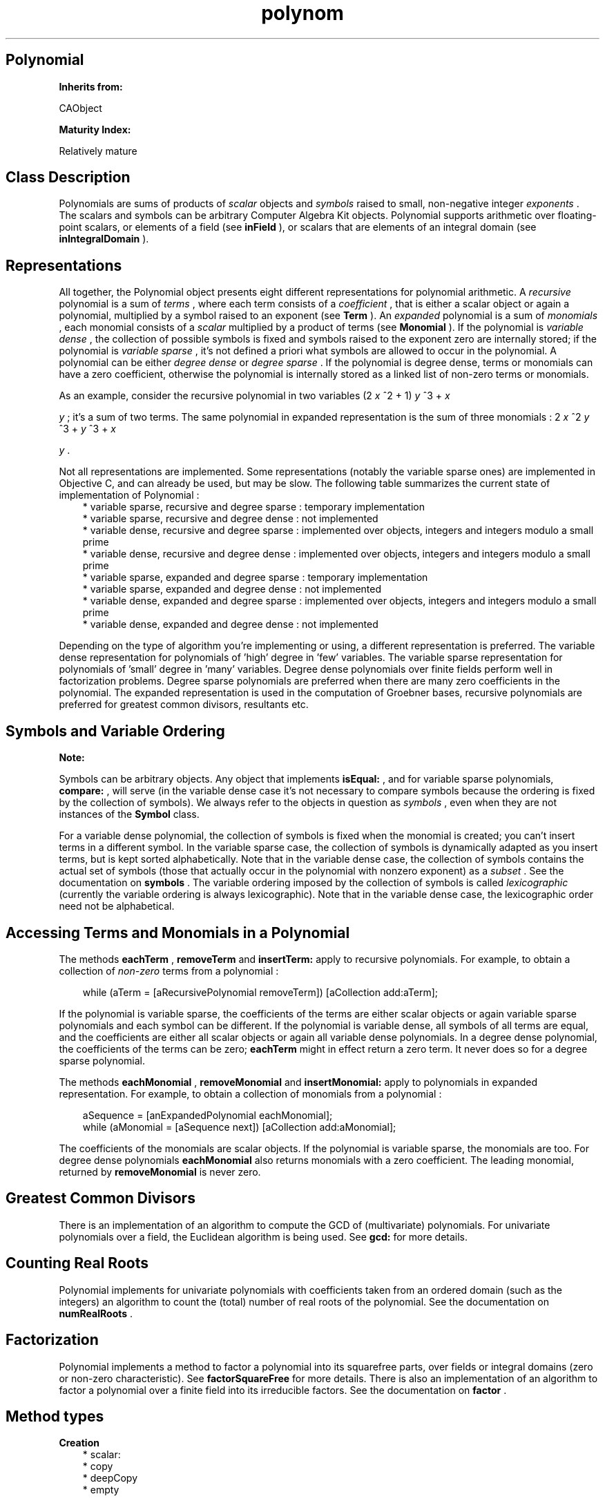 .TH "polynom" 3 "Oct 12, 2003"
.SH Polynomial
.PP
.B
Inherits from:

CAObject
.PP
.B
Maturity Index:

Relatively mature
.SH Class Description
.PP
Polynomials are sums of products of 
.I
scalar
objects and 
.I
symbols
raised to small, non-negative integer 
.I
exponents
\&.  The scalars and symbols can be arbitrary Computer Algebra Kit objects\&.  Polynomial supports arithmetic over floating-point scalars, or elements of a field (see 
.B
inField
), or scalars that are elements of an integral domain (see 
.B
inIntegralDomain
)\&.
.SH Representations
.PP
All together, the Polynomial object presents eight different representations for polynomial arithmetic\&.  A 
.I
recursive
polynomial is a sum of 
.I
terms
, where each term consists of a 
.I
coefficient
, that is either a scalar object or again a polynomial, multiplied by a symbol raised to an exponent (see 
.B
Term
)\&.  An 
.I
expanded
polynomial is a sum of 
.I
monomials
, each monomial consists of a 
.I
scalar
multiplied by a product of terms (see 
.B
Monomial
)\&.  If the polynomial is 
.I
variable dense
, the collection of possible symbols is fixed and symbols raised to the exponent zero are internally stored; if the polynomial is 
.I
variable sparse
, it\&'s not defined a priori what symbols are allowed to occur in the polynomial\&.   A polynomial can be either 
.I
degree dense
or 
.I
degree sparse
\&.  If the polynomial is degree dense, terms or monomials can have a zero coefficient, otherwise the polynomial is internally stored as a linked list of non-zero terms or monomials\&.
.PP
As an example, consider the recursive polynomial in two variables (2 
.I
x
^2 + 1) 
.I
y
^3 + 
.I
x

.I
y
; it\&'s a sum of two terms\&.  The same polynomial in expanded representation is the sum of three monomials : 2 
.I
x
^2 
.I
y
^3 + 
.I
y
^3 + 
.I
x

.I
y
\&.
.PP
Not all representations are implemented\&.  Some representations (notably the variable sparse ones) are implemented in Objective C, and can already be used, but may be slow\&.  The following table summarizes the current state of implementation of Polynomial :
.RS 3
.br
* variable sparse, recursive and degree sparse : temporary implementation
.br
* variable sparse, recursive and degree dense  : not implemented
.br
* variable dense, recursive and degree sparse  : implemented over objects, integers and integers modulo a small prime
.br
* variable dense, recursive and degree dense   : implemented over objects, integers and integers modulo a small prime
.br
* variable sparse, expanded and degree sparse  : temporary implementation
.br
* variable sparse, expanded and degree dense   : not implemented
.br
* variable dense, expanded and degree sparse   : implemented over objects, integers and integers modulo a small prime
.br
* variable dense, expanded and degree dense    : not implemented
.RE
.PP
Depending on the type of algorithm you\&'re implementing or using, a different representation is preferred\&.  The variable dense representation for polynomials of \&'high\&' degree in \&'few\&' variables\&.  The variable sparse representation for polynomials of \&'small\&' degree in \&'many\&' variables\&.  Degree dense polynomials over finite fields perform well in factorization problems\&.  Degree sparse polynomials are preferred when there are many zero coefficients in the polynomial\&.  The expanded representation is used in the computation of Groebner bases, recursive polynomials are preferred for greatest common divisors, resultants etc\&.
.SH Symbols and Variable Ordering
.PP
.B
Note:

Symbols can be arbitrary objects\&.  Any object that implements 
.B
isEqual:
, and for variable sparse polynomials, 
.B
compare:
, will serve (in the variable dense case it\&'s not necessary to compare symbols because the ordering is fixed by the collection of symbols)\&.  We always refer to the objects in question as 
.I
symbols
, even when they are not instances of the 
.B
Symbol
class\&.  
.PP
For a variable dense polynomial, the collection of symbols is fixed when the monomial is created; you can\&'t insert terms in a different symbol\&.  In the variable sparse case, the collection of symbols is dynamically adapted as you insert terms, but is kept sorted alphabetically\&.  Note that in the variable dense case, the collection of symbols contains the actual set of symbols (those that actually occur in the polynomial with nonzero exponent) as a 
.I
subset
\&.   See the documentation on 
.B
symbols
\&.  The variable ordering imposed by the collection of symbols is called 
.I
lexicographic
(currently the variable ordering is always lexicographic)\&.  Note that in the variable dense case, the lexicographic order need not be alphabetical\&. 
.SH Accessing Terms and Monomials in a Polynomial
.PP
The methods 
.B
eachTerm
, 
.B
removeTerm
and 
.B
insertTerm:
apply to recursive polynomials\&.  For example, to obtain a collection of 
.I
non-zero
terms from a polynomial : 
.RS 3

while (aTerm = [aRecursivePolynomial removeTerm]) [aCollection add:aTerm];
.br

.RE
.PP
If the polynomial is variable sparse, the coefficients of the terms are either scalar objects or again variable sparse polynomials and each symbol can be different\&.  If the polynomial is variable dense, all symbols of all terms are equal, and the coefficients are either all scalar objects or again all variable dense polynomials\&.  In a degree dense polynomial, the coefficients of the terms can be zero; 
.B
eachTerm
might in effect return a zero term\&.  It never does so for a degree sparse polynomial\&.
.PP
The methods 
.B
eachMonomial
, 
.B
removeMonomial
and 
.B
insertMonomial:
apply to polynomials in expanded representation\&.  For example, to obtain a collection of monomials from a polynomial : 
.RS 3

aSequence = [anExpandedPolynomial eachMonomial];
.br
while (aMonomial = [aSequence next]) [aCollection add:aMonomial];
.br

.RE
.PP
The coefficients of the monomials are scalar objects\&.  If the polynomial is variable sparse, the monomials are too\&.  For degree dense polynomials 
.B
eachMonomial
also returns monomials with a zero coefficient\&.  The leading monomial, returned by 
.B
removeMonomial
is never zero\&.
.SH Greatest Common Divisors
.PP
There is an implementation of an algorithm to compute the GCD of (multivariate) polynomials\&.  For univariate polynomials over a field, the Euclidean algorithm is being used\&.  See 
.B
gcd:
for more details\&.
.SH Counting Real Roots
.PP
Polynomial implements for univariate polynomials with coefficients taken from an ordered domain (such as the integers) an algorithm to count the (total) number of real roots of the polynomial\&.  See the documentation on 
.B
numRealRoots
\&.
.SH Factorization
.PP
Polynomial implements a method to factor a polynomial into its squarefree parts, over fields or integral domains (zero or non-zero characteristic)\&.  See 
.B
factorSquareFree
for more details\&.  There is also an implementation of an algorithm to factor a polynomial over a finite field into its irreducible factors\&.  See the documentation on 
.B
factor
\&.
.SH Method types
.PP 
.B
Creation
.RS 3
.br
* scalar:
.br
* copy
.br
* deepCopy
.br
* empty
.RE
.PP 
.B
Identity
.RS 3
.br
* scalarZero
.br
* termZero
.br
* monomialZero
.br
* hash
.br
* isEqual:
.br
* isRecursive
.br
* isExpanded
.br
* isVariableSparse
.br
* isVariableDense
.br
* isDegreeDense
.br
* isDegreeSparse
.br
* isUnivariate
.br
* inUnivariateDomain
.br
* isMultivariate
.RE
.PP 
.B
Coercion
.RS 3
.br
* intValue
.br
* intValue:
.br
* floatValue
.br
* floatValue:
.br
* asScalar
.br
* asSymbol
.br
* asTerm
.br
* asMonomial
.br
* asCoefficient
.br
* asNumerical
.br
* asModp:
.RE
.PP 
.B
Symbols and Variables
.RS 3
.br
* symbols
.RE
.PP 
.B
Degree and Order
.RS 3
.br
* degree
.br
* order
.RE
.PP 
.B
Number of Terms and Monomials
.RS 3
.br
* numTerms
.br
* numMonomials
.RE
.PP 
.B
Removing and Inserting
.RS 3
.br
* removeTerm
.br
* insertTerm:
.br
* removeMonomial
.br
* insertMonomial:
.RE
.PP 
.B
Sequences
.RS 3
.br
* eachTerm
.br
* eachMonomial
.br
* eachSequence
.br
* eachScalar
.br
* eachCoefficient
.RE
.PP 
.B
Representation
.RS 3
.br
* makeDegreeDense
.br
* makeDegreeSparse
.br
* makeRecursive
.br
* makeExpanded
.br
* makeVariableSparse
.br
* makeVariableDense
.br
* collect:
.RE
.PP 
.B
Leading Term or Monomial
.RS 3
.br
* leadingTerm
.br
* leadingCoefficient
.br
* leadingSign
.br
* leadingMonomial
.br
* leadingScalar
.RE
.PP 
.B
Monic Polynomials
.RS 3
.br
* isMonic
.br
* notMonic
.br
* makeMonic
.RE
.PP 
.B
Addition
.RS 3
.br
* zero
.br
* isZero
.br
* isOpposite:
.br
* negate
.br
* double
.br
* add:
.br
* subtract:
.br
* addScalar:
.br
* subtractScalar:
.RE
.PP 
.B
Multiplication
.RS 3
.br
* one
.br
* isOne
.br
* isMinusOne
.br
* multiply:
.br
* square
.br
* inverse
.br
* multiplyScalar:
.br
* divideScalar:
.br
* multiplyCoefficient:
.br
* divideCoefficient:
.br
* multiplyTerm:
.br
* divideTerm:
.br
* multiplyMonomial:
.br
* divideMonomial:
.RE
.PP 
.B
Polynomial Division
.RS 3
.br
* remainder:quotient:
.br
* divide:
.RE
.PP 
.B
Pseudo Division
.RS 3
.br
* pseudoRemainder:quotient:
.br
* pseudoRemainder:
.RE
.PP 
.B
Contents and Primitive Parts
.RS 3
.br
* content
.br
* divideContent
.br
* coefficientContent
.br
* divideCoefficientContent
.br
* termContent
.br
* monomialContent
.RE
.PP 
.B
Resultant and Greatest Common Divisor
.RS 3
.br
* gcd:
.br
* resultant:
.br
* resultant:wrt:
.br
* discriminant
.RE
.PP 
.B
Counting Real Roots
.RS 3
.br
* numRealRoots
.br
* varRealRoots:
.RE
.PP 
.B
Factoring
.RS 3
.br
* isSquareFree
.br
* factorSquareFree
.RE
.PP 
.B
Truncation
.RS 3
.br
* truncateAtDegree:
.RE
.PP 
.B
Characteristic
.RS 3
.br
* frobenius
.br
* frobeniusInverse
.RE
.PP 
.B
Evaluation and Substitution
.RS 3
.br
* evaluate:
.br
* evaluate:at:
.br
* evaluateAll:
.br
* substitute:
.br
* substitute:by:
.br
* substituteAll:
.RE
.PP 
.B
Derivation and Integration
.RS 3
.br
* derive
.br
* deriveWrt:
.br
* integrate
.br
* integrateWrt:
.RE
.PP 
.B
Printing
.RS 3
.br
* printsLeadingSign
.br
* printsSum
.br
* printsProduct
.br
* printOn:
.RE
.SH Methods
.PP 
scalar:
.RS 1
+
.B
scalar
:
.I
aScalar
.RE
.PP
Creates and returns a polynomial in the recursive, variable sparse and degree sparse representation, containing the scalar object 
.I
aScalar
\&.
.PP 
copy
.RS 1
-
.B
copy
.RE
.PP
Makes a copy of all the terms or monomials of the polynomial\&.  The original polynomial and the copy don\&'t share any terms or monomials\&.
.PP 
deepCopy
.RS 1
-
.B
deepCopy
.RE
.PP
Makes a full independent copy of the polynomial by copying all terms or monomials and by sending 
.B
deepCopy
messages to the scalar objects\&.  The original polynomial and the copy don\&'t share any scalars, terms or monomials\&.
.PP 
empty
.RS 1
-
.B
empty
.RE
.PP
Returns a new empty polynomial i\&.e\&. a polynomial that is equal to zero and not a copy of another polynomial\&.  The representation of the new polynomial is the same as the representation of the object that received the message\&.
.PP 
scalarZero
.RS 1
-
.B
scalarZero
.RE
.PP
Returns the zero (base) scalar element\&.
.PP 
termZero
.RS 1
-
.B
termZero
.RE
.PP
Returns the zero term for a recursive polynomial\&.  In the variable dense case, you may depend upon the fact that the symbol of this term is set to the main symbol of the polynomial (the exponent is set to one)\&.
.PP 
monomialZero
.RS 1
-
.B
monomialZero
.RE
.PP
Returns the zero monomial for an expanded polynomial\&.
.PP 
hash
.RS 1
- (
unsigned
)
.B
hash
.RE
.PP
Returns a small integer that is the same for objects that are equal (in the sense of 
.B
isEqual:
)\&.
.PP 
isEqual:
.RS 1
- (
BOOL
)
.B
isEqual
:
.I
b
.RE
.PP
Whether the two objects are equal\&.  Returns YES if the objects are pointer equal\&.
.PP 
isRecursive
.RS 1
- (
BOOL
)
.B
isRecursive
.RE
.PP
Returns YES if the polynomial is in recursive representation\&.  Implies that the polynomial is not in expanded representation\&.
.PP 
isExpanded
.RS 1
- (
BOOL
)
.B
isExpanded
.RE
.PP
Returns YES if the polynomial is in expanded representation\&.  Implies that the polynomial is not in recursive representation\&.
.PP 
isVariableSparse
.RS 1
- (
BOOL
)
.B
isVariableSparse
.RE
.PP
Returns YES if the polynomial is variable sparse\&.  Implies that the polynomial is not variable dense\&.
.PP 
isVariableDense
.RS 1
- (
BOOL
)
.B
isVariableDense
.RE
.PP
Returns YES if the polynomial is variable dense\&.  Implies that the polynomial is not variable sparse\&.
.PP 
isDegreeDense
.RS 1
- (
BOOL
)
.B
isDegreeDense
.RE
.PP
Returns YES if the polynomial is degree dense\&.  Implies that the polynomial is not degree sparse\&.
.PP 
isDegreeSparse
.RS 1
- (
BOOL
)
.B
isDegreeSparse
.RE
.PP
Returns YES if the polynomial is degree sparse\&.  Implies that the polynomial is not degree dense\&.
.PP 
isUnivariate
.RS 1
- (
BOOL
)
.B
isUnivariate
.RE
.PP
Whether the number of symbols equals one\&.
.PP 
inUnivariateDomain
.RS 1
- (
BOOL
)
.B
inUnivariateDomain
.RE
.PP
Whether the polynomial is variable dense and the number of symbols equals one\&.
.PP 
isMultivariate
.RS 1
- (
BOOL
)
.B
isMultivariate
.RE
.PP 
intValue
.RS 1
- (
int
)
.B
intValue
.RE
.PP
Returns zero if the polynomial is zero\&.  If the polynomial consists of a single term or monomial, returns the int value of that object\&.  Otherwise generates an error\&.
.PP 
intValue:
.RS 1
-
.B
intValue
:(int)
.I
aValue
.RE
.PP
Returns a polynomial (of the same representation as the polynomial that receives the message) with value equal to 
.I
aValue
\&.
.PP 
floatValue
.RS 1
- (
float
)
.B
floatValue
.RE
.PP
Returns zero if the polynomial is zero\&.  If the polynomial consists of a single term or monomial, returns the float value of that object\&.  Otherwise generates an error\&.
.PP 
floatValue:
.RS 1
-
.B
floatValue
:(float)
.I
aValue
.RE
.PP
Returns a polynomial (of the same representation as the polynomial that receives the message) with value equal to 
.I
aValue
\&.
.PP 
asScalar
.RS 1
-
.B
asScalar
.RE
.PP
If the polynomial consists of just one term or monomial that is a scalar, this method returns a copy of the scalar\&.  Otherwise it returns 
.B
nil
\&.
.PP 
asSymbol
.RS 1
-
.B
asSymbol
.RE
.PP
If the polynomial consists of a single symbol (with exponent one and coefficient one), this method returns a copy of the symbol\&.  Otherwise it returns 
.B
nil
\&.  The method returns 
.B
nil
if the polynomial is a scalar that is a symbol\&.\&.\&.
.PP 
asTerm
.RS 1
-
.B
asTerm
.RE
.PP
Returns, for a recursive polynomial that consists of a single term, a copy of that term\&.  Returns 
.B
nil
if the polynomial is zero (not considered to be a term) or a polynomial that consists of two or more terms\&.
.PP 
asMonomial
.RS 1
-
.B
asMonomial
.RE
.PP
Returns, for an expanded polynomial that consists of a single monomial, a copy of that monomial\&.  Returns 
.B
nil
if the polynomial is zero (not considered to be a monomial) or a polynomial that consists of two or more monomials\&.
.PP 
asCoefficient
.RS 1
-
.B
asCoefficient
.RE
.PP
This method applies only to recursive polynomials\&.  If the polynomial is a term, this method returns a copy of its coefficient\&.  Otherwise it returns 
.B
nil
\&.
.PP 
asNumerical
.RS 1
-
.B
asNumerical
.RE
.PP
Returns a numerical polynomial, ie\&. a polynomial in the same representation as the original polynomial but with the scalars are replaced by their numerical value\&.  For example, for a polynomial with integer coefficients, this method returns a polynomial with floating-point objects as coefficients\&.
.PP 
asModp:
.RS 1
-
.B
asModp
:(unsigned short)
.I
p
.RE
.PP
Returns a new polynomial, of the same representation as the original polynomial, but with the scalars replaced by their value modulo 
.I
p
, a small prime number\&.
.PP 
symbols
.RS 1
-
.B
symbols
.RE
.PP
Returns a collection of symbols\&.  If the polynomial is variable dense, beware that some symbols may occur with a zero exponent in the polynomial\&.  If the polynomial is variable sparse, this method returns an alphabetically sorted collection of all the symbols that occur in the polynomial with non-zero exponent\&.  Don\&' modify the collection returned by this method; do not attempt to insert new symbols, or change their order\&.
.PP 
degree
.RS 1
- (
int
)
.B
degree
.RE
.PP
For a recursive polynomial, returns the maximum of the exponents of the terms\&.  For an expanded polynomial, returns the maximum of the degrees of the monomials (the method first checks whether the variable order is degree or reverse degree compatible, because if it is, the maximum is not really computed)\&.  Returns minus one if the polynomial is equal to zero\&.
.PP 
order
.RS 1
- (
int
)
.B
order
.RE
.PP
For a recursive polynomial, returns the minimum of the exponents of the terms\&.  For an expanded polynomial, returns the minimum of the degrees of the monomials (the method first checks whether the variable order is degree or reverse degree compatible, because if it is, the minimum is not really computed)\&.  Returns minus one if the polynomial is equal to zero\&.
.PP
.B
See also:

termContent, monomialContent
.PP 
numTerms
.RS 1
- (
int
)
.B
numTerms
.RE
.PP
Returns the number of nonzero terms in the polynomial\&.  Returns zero if the polynomial is equal to zero\&.  In the case of a degree dense polynomial, the actual number of terms (including zero terms) can be obtained as the number of members of the associated sequence, or, for a univariate polynomial, as the degree of the polynomial plus one\&.
.PP 
numMonomials
.RS 1
- (
int
)
.B
numMonomials
.RE
.PP
Returns the number of a non-zero monomials in the polynomial\&.  Returns zero if the polynomial is equal to zero\&.  In the case of a degree dense polynomial, the actual number of monomials (including zero monomials) can be obtained as the number of members of the associated sequence\&.
.PP 
removeTerm
.RS 1
-
.B
removeTerm
.RE
.PP
Removes (and returns) the leading non-zero term of the polynomial\&.  Returns 
.B
nil
if the polynomial is equal to zero\&.  The polynomial must be in recursive representation, but may be either degree sparse or degree dense, variable sparse or variable dense\&.  To remove a term, the polynomial may not be a copy of another polynomial\&.
.PP
If the polynomial is variable dense, the coefficient of the term is either a scalar, or a variable dense polynomial in a variable less\&.  If the polynomial is variable sparse, the coefficient of the term is the same kind of variable sparse polynomial as the original ie\&., there is no difference between coefficient domain and polynomial domain in the variable sparse case\&.
.PP
If the polynomial is degree dense, this method cannot be used to obtain the zero terms in the polynomial (because the leading term is defined as the first non-zero term in the sequence of terms)\&.  The method 
.B
eachTerm
returns all terms, including zero terms\&.
.PP 
insertTerm:
.RS 1
-
.B
insertTerm
:
.I
aTerm
.RE
.PP
Inserts 
.I
aTerm
into the recursive polynomial and returns 
.B
self
\&.  If the polynomial already contains a term with the same exponent, then the coefficients of the terms are added together\&.  Otherwise, 
.I
aTerm
is inserted in the collection of terms\&.  In any case, after insertion, 
.I
aTerm
belongs to the polynomial\&.  To insert a term, the polynomial may not be a copy of another polynomial\&.
.PP
As always, if the exponent of the term is zero, the symbol of the term must be 
.B
nil
\&.  If the polynomial is variable sparse, the coefficient of the term must be either a scalar object or a <<non-scalar>> variable sparse polynomial\&.  In the variable dense case, the symbol of the term must be equal to the main symbol of the variable dense polynomial; the coefficient domain of the polynomial must match the coefficient of the term; it may be either a scalar object or a variable dense polynomial\&.
.PP
If the polynomial is degree sparse, insertion is fast at head or tail of the linked list of terms\&.  If the polynomial is degree dense, the array of coefficients is automatically expanded to make room for new terms\&.  Therefore, it\&'s better to insert terms of higher degree before terms of smaller degree in the degree dense case\&.
.PP 
removeMonomial
.RS 1
-
.B
removeMonomial
.RE
.PP
Removes the leading monomial of the polynomial\&.  Returns 
.B
nil
if the polynomial is equal to zero\&.  The polynomial may be variable sparse or variable dense, degree sparse or degree dense, but must be in expanded representation\&.  To remove a monomial, the polynomial may not be a copy of another polynomial\&.
.PP 
insertMonomial:
.RS 1
-
.B
insertMonomial
:
.I
aMonomial
.RE
.PP
Inserts 
.I
aMonomial
into the expanded polynomial and returns 
.B
self
\&.  If the polynomial already contains a monomial with the same terms, then the scalars of the monomials are added together\&.  Otherwise, 
.I
aMonomial
is inserted in the collection of monomials\&.  In any case, after insertion, 
.I
aMonomial
belongs to the polynomial\&.  The polynomial may not be a copy of another polynomial\&.
.PP 
eachTerm
.RS 1
-
.B
eachTerm
.RE
.PP
Returns, for a recursive polynomial, a sequence of terms\&. You may not modify the terms in the sequence or alter the polynomial in any other way while sequencing over its contents\&.  A zero polynomial is represented by an empty sequence\&.  If the polynomial is variable dense, all the terms in the sequence have the same symbol; if it is variable sparse, the symbols may be different\&.  The terms are ordered with decreasing exponents (and in the variable sparse case, with respect to the symbols)\&.  The first member of the sequence is the leading term of the polynomial; this term is never equal to zero\&.  If the polynomial is degree sparse, the sequence doesn\&'t contain any terms with zero coefficient\&.  If the polynomial is degree dense, the sequence also contains the terms with zero coefficient (unlike 
.B
removeTerm
)\&.
.PP
.B
See also:

CASequence
.PP 
eachMonomial
.RS 1
-
.B
eachMonomial
.RE
.PP
Like 
.B
eachTerm
but for expanded polynomial; returns a sequence of monomials\&.  A zero polynomial is represented by an empty sequence\&.  If the polynomial is variable dense, all the monomials in the sequence are variable dense; they are variable sparse if the polynomial is variable sparse\&.  The monomials are ordered with respect to Monomials 
.B
compareTerms:
method\&.  The first member of the sequence is the leading monomial of the polynomial; it\&'s never equal to zero\&.  If the polynomial is degree sparse, the sequence doesn\&'t contain any monomials with zero coefficient\&.  If the polynomial is degree dense, the sequence also contains the monomials with zero coefficient (unlike 
.B
removeMonomial
)\&.
.PP
.B
See also:

CASequence
.PP 
eachSequence
.RS 1
-
.B
eachSequence
.RE
.PP
.B
Note:

Not implemented\&.
.PP
Returns, for recursive or expanded polynomials, a sequence whose members are either monomials or again sequences\&.  At the deepest level of recursion the members of this sequence are 
.I
monomials
, even for recursive polynomials\&.
.PP
The following example shows how to access the leading monomial of a recursive, non-zero polynomial (such a polynomial is 
.I
not
a sum of monomials) :
.RS 3

aSequence = [aRecursivePolynomial eachSequence];
.br
aMember   = [aSequence firstElement];
.br
while ([aMember isKindOfSequence]) aMember = [aMember firstElement];
.br
printf(\&"leading monomial is %s\&",[aMember str]);
.br

.RE
.PP 
eachScalar
.RS 1
-
.B
eachScalar
.RE
.PP
Returns a sequence of the scalar objects in the polynomial\&.  If the polynomial is in expanded representation, this sequence contains the scalars of the monomials in the polynomial\&.  If it is recursive, then the sequence contains the (base) scalars in the polynomial\&.
.PP
.B
Note:

The sequence returned by this method doesn\&'t respond to 
.B
at:
messages\&.
.PP 
eachCoefficient
.RS 1
-
.B
eachCoefficient
.RE
.PP
Returns, for a recursive and variable dense polynomial, a sequence of the coefficients of the terms in the polynomial\&.
.PP 
makeDegreeDense
.RS 1
-
.B
makeDegreeDense
.RE
.PP
If the polynomial is degree dense, this method merely returns a copy of 
.B
self
\&.  Otherwise, it creates a new degree dense polynomial and converts the polynomial into this new representation (making copies of the terms or monomials of the polynomial)\&.   The resulting polynomial may be recursive, expanded, variable sparse or variable dense, depending on the representation of the original polynomial\&.
.PP 
makeDegreeSparse
.RS 1
-
.B
makeDegreeSparse
.RE
.PP
If the polynomial is degree sparse, this method merely returns a copy of 
.B
self
\&.  Otherwise, it creates a new degree sparse polynomial and converts the polynomial into this new representation (making copies of the terms or monomials of the polynomial)\&.   The resulting polynomial may be recursive, expanded, variable sparse or variable dense, depending on the representation of the original polynomial\&.
.PP 
makeRecursive
.RS 1
-
.B
makeRecursive
.RE
.PP
Returns, for an expanded polynomial, a new polynomial over the same domain of scalars and with the same value, but in the recursive representation\&.  The polynomial may be degree dense or degree sparse, variable sparse or variable dense\&.
.PP 
makeExpanded
.RS 1
-
.B
makeExpanded
.RE
.PP
Returns, for a recursive polynomial, a new polynomial over the same domain of scalars and with the same value, but in the expanded representation\&.  The polynomial may be degree dense or degree sparse, variable sparse or variable dense\&.
.PP 
makeVariableSparse
.RS 1
-
.B
makeVariableSparse
.RE
.PP
Returns, for a variable dense polynomial, a new polynomial over the same domain of scalars and with the same value, but in the variable sparse representation\&.  The polynomial may be degree dense or degree sparse, recursive or expanded\&.
.PP 
makeVariableDense
.RS 1
-
.B
makeVariableDense
.RE
.PP
Returns, for a variable sparse or variable dense polynomial, a new polynomial over the same domain of scalars and with the same value, but in the variable dense representation\&.  The polynomial may be degree dense or degree sparse, recursive or expanded\&.  This method invokes 
.B
collect:
\&.
.PP
.B
See also:

collect
.PP 
collect:
.RS 1
-
.B
collect
:
.I
symbols
.RE
.PP
.B
Note:

<<The case of 
.I
symbols
a collection with less members than the number of variables of the polynomial is not yet implemented\&.  Currenlty 
.I
symbols
must contain the same number, or more symbols than the original polynomial>>
.PP
Returns, for a variable sparse or variable dense polynomial, a new variable dense polynomial in the symbols indicated by the collection 
.I
symbols
\&.  The collection must contain at least one symbol\&.  The original polynomial may be degree dense or degree sparse, recursive or expanded, and the resulting polynomial will be of the same representation\&.
.PP
The following examples show how to convert a variable sparse polynomial into variable dense representation, how to convert two variable sparse polynomials into the 
.I
same
variable dense representation, and finally how to change the variable order of a variable dense polynomial :
.RS 3

{
.br
dense = [sparse collect:[sparse symbols]];
.br
}
.br

.br

.RE
.RS 3

{
.br
symbols = [[a symbols] union:[b symbols]];
.br
c = [a collect:symbols];
.br
d = [b collect:symbols];
.br
}
.br

.br

.RE
.RS 3

{
.br
symbols = [[b symbols] copy];
.br
/* \&.\&.\&. do something with \&"symbols\&" here\&.\&.\&. */
.br
d = [b collect:symbols];
.br
}
.br

.br

.RE
.PP 
leadingTerm
.RS 1
-
.B
leadingTerm
.RE
.PP
Returns the leading term of the (recursive) polynomial\&.  Returns 
.B
nil
if the polynomial is equal to zero\&. 
.PP 
leadingCoefficient
.RS 1
-
.B
leadingCoefficient
.RE
.PP
Returns the leading coefficient of the (recursive) polynomial\&.  Returns 
.B
nil
if the polynomial is equal to zero\&.  
.PP 
leadingSign
.RS 1
- (
int
)
.B
leadingSign
.RE
.PP
For a recursive polynomial, returns the sign of the leading coefficient\&.  For a polynomial in expanded representation, returns the sign of the leading scalar\&.  Returns zero if the polynomial is equal to zero\&.
.PP 
leadingMonomial
.RS 1
-
.B
leadingMonomial
.RE
.PP
Returns the leading monomial of the polynomial (in expanded representation)\&.  Returns 
.B
nil
if the polynomial is equal to zero\&.  
.PP 
leadingScalar
.RS 1
-
.B
leadingScalar
.RE
.PP
Returns the scalar of the leading monomial of the polynomial\&.  Returns 
.B
nil
if the polynomial is equal to zero\&.
.PP 
isMonic
.RS 1
- (
BOOL
)
.B
isMonic
.RE
.PP
For a recursive polynomial, returns YES if the leading coefficient of the polynomial is equal to one\&.  For an expanded polynomial, tests whether the leading scalar is equal to one\&.  It follows that the same polynomial 
.I
x

.I
y
+ 1 is monic in expanded representation, but is 
.I
not
monic in recursive representation (because the leading coefficient is 
.I
x
)\&.  The method returns NO if the polynomial is equal to zero\&.  
.PP 
notMonic
.RS 1
- (
BOOL
)
.B
notMonic
.RE
.PP
Whether 
.B
isMonic
returns NO\&.
.PP 
makeMonic
.RS 1
-
.B
makeMonic
.RE
.PP 
zero
.RS 1
-
.B
zero
.RE
.PP
Returns a copy of the zero polynomial (same representation as polynomial that receives the message)\&.  The only difference with 
.B
empty
is that the latter method creates a new object, while this method just returns a copy of an already existing object\&.  For example, it\&'s not possible to insert terms in the polynomial returned by 
.B
zero
\&.
.PP
.B
See also:

empty
.PP 
isZero
.RS 1
- (
BOOL
)
.B
isZero
.RE
.PP
Whether the object is equal to zero\&.
.PP 
isOpposite:
.RS 1
- (
BOOL
)
.B
isOpposite
:
.I
b
.RE
.PP
Whether the object is the opposite of 
.I
b
\&.
.PP 
negate
.RS 1
-
.B
negate
.RE
.PP
Returns the opposite of the object\&.
.PP 
double
.RS 1
-
.B
double
.RE
.PP
Returns a new object, equal to the object multiplied by two i\&.e\&., added to itself\&.
.PP 
add:
.RS 1
-
.B
add
:
.I
b
.RE
.PP
Adds 
.I
b
to the object\&.  Returns a new object\&.
.PP 
subtract:
.RS 1
-
.B
subtract
:
.I
b
.RE
.PP
Subtracts 
.I
b
from the object\&.  Returns a new object\&.
.PP 
addScalar:
.RS 1
-
.B
addScalar
:
.I
s
.RE
.PP
Returns a new polynomial; adds the (base) scalar 
.I
s
to the original polynomial\&.
.PP 
subtractScalar:
.RS 1
-
.B
subtractScalar
:
.I
s
.RE
.PP
Returns a new polynomial; subtracts the (base) scalar 
.I
s
to the original polynomial\&.
.PP 
one
.RS 1
-
.B
one
.RE
.PP
Returns a copy of the unity polynomial (same representation as polynomial that receives the message)\&. 
.PP 
isOne
.RS 1
- (
BOOL
)
.B
isOne
.RE
.PP
Whether the polynomial is equal to one\&.
.PP 
isMinusOne
.RS 1
- (
BOOL
)
.B
isMinusOne
.RE
.PP
Whether the polynomial is equal to minus one\&.
.PP 
multiply:
.RS 1
-
.B
multiply
:
.I
b
.RE
.PP
Returns a new polynomial\&.  Computes the product of the polynomials by the classical polynomial multiplication algorithm, except if the polynomials are equal in which case the method invokes 
.B
square
\&.
.PP 
square
.RS 1
-
.B
square
.RE
.PP
Returns a new polynomial\&.  Computes the square of the polynomial by the classical polynomial multiplication algorithm using symmetry\&.
.PP 
inverse
.RS 1
-
.B
inverse
.RE
.PP
Returns a new polynomial that is the inverse of the polynomial, or 
.B
nil
if the polynomial cannot be inverted\&.  A polynomial over a field or integral domain can be inverted if and only if it consists of a single term that is invertible\&.
.PP 
multiplyScalar:
.RS 1
-
.B
multiplyScalar
:
.I
s
.RE
.PP
Multiplies by the scalar 
.I
s
\&.  Returns a new object\&.
.PP 
divideScalar:
.RS 1
-
.B
divideScalar
:
.I
s
.RE
.PP
Exact division by the scalar 
.I
s
\&.  Returns a new object, or 
.B
nil
if the division is not exact\&.
.PP 
multiplyCoefficient:
.RS 1
-
.B
multiplyCoefficient
:
.I
aCoefficient
.RE
.PP
Multiplies the (recursive and variable dense) polynomial by 
.I
aCoefficient
and returns a new object\&.  What 
.I
aCoefficient
means, depends on the representation of the polynomial\&.  If it is variable dense and univariate, then 
.I
aCoefficient
must be a scalar object\&.  If it is variable dense and multivariate, then 
.I
aCoefficient
must be again a variable dense polynomial in a variable less\&.   The method is 
.I
not
implemented in the variable sparse case; you can use 
.B
multiplyScalar:
or 
.B
multiply:
for these polynomials\&.
.PP 
divideCoefficient:
.RS 1
-
.B
divideCoefficient
:
.I
aCoefficient
.RE
.PP
Exact division of the (recursive and variable dense) polynomial by 
.I
aCoefficient
; returns a new object or 
.B
nil
if the division is not exact or if it fails\&.  If the polynomial is univariate, then 
.I
aCoefficient
must be a scalar object\&.  If it is multivariate, then 
.I
aCoefficient
must be again a variable dense polynomial in a variable less\&.   The method is not implemented in the variable sparse case; there you can use 
.B
divideScalar:
or 
.B
divide:
\&.
.PP 
multiplyTerm:
.RS 1
-
.B
multiplyTerm
:
.I
aTerm
.RE
.PP
Multiplies the (recursive) polynomial by the term 
.I
aTerm
; returns a new object\&.  This method is implemented for both variable sparse and variable dense 
.I
recursive
polynomials\&.  In the variable dense case, the symbol of the term must be equal to the main symbol of the polynomial and the coefficient classes must match\&.  In the variable sparse case, the only requirement is that the domain of scalars of the term and the polynomial are equal\&.
.PP 
divideTerm:
.RS 1
-
.B
divideTerm
:
.I
aTerm
.RE
.PP
(Exact) Division of the polynomial by 
.I
aTerm
; returns a new polynomial\&.  The division fails (and this method returns 
.B
nil
) if one of the terms of the polynomial is not divisible by 
.I
aTerm
\&.  This method is implemented for both variable sparse and variable dense 
.I
recursive
polynomials\&.  In the variable dense case, the symbol of the term must be equal to the main symbol of the polynomial and the coefficient classes must match\&.  In the variable sparse case, the only requirement is that the domain of scalars of the term and the polynomial are equal (and for the division not to fail, that the symbol of the term is less than or equal to the symbols of each term of the polynomial)\&.
.PP 
multiplyMonomial:
.RS 1
-
.B
multiplyMonomial
:
.I
s
.RE
.PP
Multiplies by the monomial 
.I
s
\&.  Returns a new object\&.
.PP 
divideMonomial:
.RS 1
-
.B
divideMonomial
:
.I
s
.RE
.PP
Exact division by the monomial 
.I
s
\&.  Returns a new object, or 
.B
nil
if the division is not exact\&.
.PP 
remainder:quotient:
.RS 1
-
.B
remainder
:
.I
b
.B
quotient
:(id *)
.I
q
.RE
.PP
Returns new polynomials 
.I
R
and, by reference, 
.I
Q
such that 
.I
self
= 
.I
Q b
+ 
.I
R
\&.  If 
.I
q
is a NULL pointer, the quotient 
.I
Q
is not computed\&.  Returns 
.B
nil
(and sets the value pointed to by 
.I
q
to 
.B
nil
) if the polynomial division fails\&.
.RS 3

id q,r;
.br

.br
r = [self remainder:b quotient:&q];
.br
	
.br
/* do something with r and q */
.br
	
.br

.RE
.PP
If the polynomials are variable sparse, they are converted into variable dense representation\&.  The division algorithm itself, works for univariate and multivariate variable dense polynomials, in recursive or expanded representation, over fields or integral domains\&.  However, in the multivariate case, a non-zero remainder need not be unique\&.  In the case of division of polynomials with coefficients in an integral domain (such as the integers), the division possibly fails when a coefficient division fails; it is still possible to do a pseudo-division\&.  See 
.B
pseudoRemainder:quotient:
for more details\&.
.PP 
divide:
.RS 1
-
.B
divide
:
.I
b
.RE
.PP
Returns the exact quotient (a new polynomial) of the polynomial division\&.  Returns 
.B
nil
if the polynomial division fails or if the division was not exact (if there was a non-zero remainder)\&.  The polynomial may be expanded or recursive\&.
.PP 
pseudoRemainder:quotient:
.RS 1
-
.B
pseudoRemainder
:
.I
b
.B
quotient
:(id *)
.I
q
.RE
.PP
If the polynomials are variable sparse or expanded, they are temporarily converted into variable dense and recursive representation for this operation\&.  If 
.I
n
and 
.I
m
are the degrees of 
.B
self
and 
.I
b
respectively, and if 
.I
c
is the leading coefficient of 
.I
b
, than this method computes the pseudo-remainder 
.I
R
and, if 
.I
q
is not a NULL pointer, the pseudo-quotient 
.I
Q
such that 
.I
c
^(n-m+1) 
.I
self
= 
.I
Q b
+ 
.I
R
\&.  Returns 
.B
nil
if the pseudo-division fails\&.
.PP 
pseudoRemainder:
.RS 1
-
.B
pseudoRemainder
:
.I
b
.RE
.PP
Computes the pseudo-remainder of the polynomials by invoking 
.B
pseudoRemainder:quotient:
with a NULL argument\&.
.PP 
content
.RS 1
-
.B
content
.RE
.PP
Returns the content of the sequence of scalars of the polynomial (the greatest common divisor of the scalars in the polynomial); the result is a new scalar object\&.  If the polynomial is zero, this method returns 
.B
nil
\&.
.PP 
divideContent
.RS 1
-
.B
divideContent
.RE
.PP
If the polynomial is zero, this method returns a copy of itself\&.  Otherwise, this method returns the quotient (a new polynomial) on division by the scalar returned by 
.B
content
\&.
.PP 
coefficientContent
.RS 1
-
.B
coefficientContent
.RE
.PP
Returns for a variable dense and recursive polynomial, the greatest common divisor of the coefficients (not scalars) of the polynomial\&.  If the polynomial is equal to zero, this method returns 
.B
nil
\&.
.PP 
divideCoefficientContent
.RS 1
-
.B
divideCoefficientContent
.RE
.PP
If the polynomial is zero, this method returns a copy of itself\&.  Otherwise, this method returns the quotient (a new polynomial) on division by the coefficient returned by 
.B
coefficientContent
\&.
.PP 
termContent
.RS 1
-
.B
termContent
.RE
.PP
Returns for a variable dense and recursive polynomial, the 
.I
monic
greatest common divisor of the terms of the polynomial\&.  In other words, this method returns the main symbol of the polynomial raised to the 
.B
order
of the polynomial\&. 
.PP
.B
See also:

order
.PP 
monomialContent
.RS 1
-
.B
monomialContent
.RE
.PP
Returns the greatest common divisor (a monic monomial) of the monomials in an expanded polynomial\&.  If the polynomial is equal to zero, this method returns 
.B
nil
\&.
.PP 
gcd:
.RS 1
-
.B
gcd
:
.I
b
.RE
.PP
Returns a new polynomial that is the gcd of the polynomials\&.  For recursive and variable dense polynomials over a field, the method computes the 
.I
monic
gcd of the polynomials by the euclidean algorithm\&.  Over an integral domain, the method computes the 
.I
primitive
gcd by the improved subresultant algorithm\&.  Expanded or variable dense polynomials are temporarily converted into recursive and variable dense representation (and the resulting gcd is converted back into the original representation)\&.
.PP 
resultant:
.RS 1
-
.B
resultant
:
.I
b
.RE
.PP
Returns the resultant of the pair of two recursive and variable dense polynomials\&.  The result is a new object that is taken from the coefficient domain i\&.e\&., it is either a polynomial in a variable less than the argument polynomials, or it is a scalar\&.
.PP 
resultant:wrt:
.RS 1
-
.B
resultant
:
.I
b
.B
wrt
:(STR)
.I
aSymbol
.RE
.PP
Returns the resultant of the pair of polynomials with respect to the variable named 
.I
aSymbol
\&.
.PP 
discriminant
.RS 1
-
.B
discriminant
.RE
.PP
Returns the discriminant of the polynomial i\&.e\&. the resultant of the polynomial and its derivative\&.
.PP
.B
Note:

This is actually the discriminant up to a scalar\&.  Scalar factor will change in future\&.
.PP 
numRealRoots
.RS 1
- (
int
)
.B
numRealRoots
.RE
.PP
Returns the number of real roots of a univariate and variable dense polynomial, using Sturm\&'s algorithm over any ordered integral domain or field\&.  A univariate variable sparse polynomial is temporarily converted into variable dense representation\&.
.PP 
varRealRoots:
.RS 1
- (
int
)
.B
varRealRoots
:
.I
g
.RE
.PP
Returns the variation of real roots over the polynomial 
.I
g
\&.
.PP 
isSquareFree
.RS 1
- (
BOOL
)
.B
isSquareFree
.RE
.PP
Returns YES if the polynomial is squarefree i\&.e\&., if the polynomial and its derivative are coprime\&.
.PP 
factorSquareFree
.RS 1
-
.B
factorSquareFree
.RE
.PP
Factors a recursive and variable dense polynomial into a product of squarefree factors\&.  Returns a new collection of term objects; each term consists of a (base) scalar object, the squarefree factor and a positive integral exponent\&.  If the scalars are taken from a field, the factors are made monic; for an integral domain, the factors are made primitive\&.  The algorithm works in the case of zero and non-zero characteristic\&.  If the polynomial is expanded or variable sparse, the method temporarily converts it into recursive and variable dense representation\&.  The factors of the polynomial are made expanded or variable sparse again\&.
.PP 
truncateAtDegree:
.RS 1
-
.B
truncateAtDegree
:(int)
.I
d
.RE
.PP
Drops terms or monomials of degree greater than 
.I
d
\&.  Returns a new polynomial\&.
.PP 
frobenius
.RS 1
-
.B
frobenius
.RE
.PP
Returns a new polynomial that is the image of the polynomial under the frobenius map by sending 
.B
frobenius
messages to each term or monomial\&.
.PP 
frobeniusInverse
.RS 1
-
.B
frobeniusInverse
.RE
.PP
Returns a new polynomial that is the image of the polynomial under the inverse of the frobenius map by sending 
.B
frobeniusInverse
messages to each term or monomial\&.  Returns 
.B
nil
if the polynomial is not the image of a polynomial under the frobenius map\&.
.PP 
evaluate:
.RS 1
-
.B
evaluate
:
.I
aScalar
.RE
.PP
.B
Note:

Not implemented\&.
.PP
Replaces the main variable of the polynomial by 
.I
aScalar
, and if the polynomial is univariate, returns a scalar object\&.  If the polynomial is not univariate, it must be recursive and variable dense and the method returns again a recursive and variable dense polynomial in a variable less (ie\&. a coefficient object), obtained by replacing the main variable by 
.I
aScalar
\&.
.PP 
evaluate:at:
.RS 1
-
.B
evaluate
:(STR)
.I
aSymbol
.B
at
:
.I
aScalar
.RE
.PP
.B
Note:

Not implemented\&.
.PP
Returns a new polynomial object, obtained by replacing the variable named 
.I
aSymbol
by 
.I
aScalar
\&.
.PP 
evaluateAll:
.RS 1
-
.B
evaluateAll
:
.I
cltnOfScalars
.RE
.PP
Returns a new scalar object, obtained by replacing all variables of the polynomial by the scalar objects in the collection 
.I
cltnOfScalars
i\&.e\&., the first member in the collection returned by 
.B
variables
is replaced by the first member in 
.I
cltnOfScalars
and so on\&.  Variable sparse or expanded polynomials are temporarily converted into recursive and variable dense representation by this method\&.
.PP 
substitute:
.RS 1
-
.B
substitute
:
.I
aPolynomial
.RE
.PP
Returns a new (variable dense) polynomial, obtained by replacing the main variable of a variable dense polynomial by 
.I
aPolynomial
\&.
.PP 
substitute:by:
.RS 1
-
.B
substitute
:(STR)
.I
aSymbol
.B
by
:
.I
aPolynomial
.RE
.PP
Returns a new polynomial, obtained by replacing the variable named 
.I
aSymbol
by 
.I
aPolynomial
\&.  Implemented for recursive and variable sparse polynomials only\&.
.PP 
substituteAll:
.RS 1
-
.B
substituteAll
:
.I
cltnOfPolynomials
.RE
.PP
.B
Note:

Not implemented\&.
.PP
Returns a new polynomial, obtained by replacing all variables simultaneously by the polynomials in the collection
.I
cltnOfPolynomials
\&.
.PP
Change of Variables - Permuting (Swapping) Variables = substituteAll 
.PP 
derive
.RS 1
-
.B
derive
.RE
.PP
Returns the derivative of a variable dense polynomial with respect to the main variable (the last member in the collection returned by 
.B
variables
)\&.
.PP 
deriveWrt:
.RS 1
-
.B
deriveWrt
:(STR)
.I
aSymbol
.RE
.PP
.B
Note:

Not implemented\&.
.PP
Returns the derivative of the polynomial with respect to the variable named 
.I
aSymbol
\&.  For example, to integrate a polynomial with respect to 
.I
x
: 
.RS 3

pdx = [p deriveWrt:\&"x\&"];
.br

.RE
.PP 
integrate
.RS 1
-
.B
integrate
.RE
.PP
Integrates a variable dense polynomial with respect to the main variable (the last member in the collection returned by 
.B
variables
)\&.  Because the resulting polynomial is a polynomial over the same domain of scalars as the integrandum, this operation might fail and returns 
.B
nil
if the scalars are not taken from a field\&.
.PP 
integrateWrt:
.RS 1
-
.B
integrateWrt
:(STR)
.I
aSymbol
.RE
.PP
.B
Note:

Not implemented\&.
.PP
Integrates the polynomial with respect to the variable named 
.I
aSymbol
\&. 
.PP 
printsLeadingSign
.RS 1
- (
BOOL
)
.B
printsLeadingSign
.RE
.PP
Whether the polynomial prints a leading minus sign\&.
.PP 
printsSum
.RS 1
- (
BOOL
)
.B
printsSum
.RE
.PP
Whether the polynomial prints multiple terms or monomials separated by a plus or minus signs\&.
.PP 
printsProduct
.RS 1
- (
BOOL
)
.B
printsProduct
.RE
.PP
Whether the polynomial prints a single product\&.
.PP 
printOn:
.RS 1
-
.B
printOn
:(IOD)
.I
aFile
.RE
.PP
Prints the polynomial, by sending 
.B
printOn:
messages to the terms or monomials\&.
